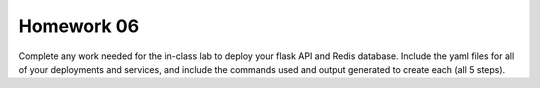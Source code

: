 Homework 06
===========

Complete any work needed for the in-class lab to deploy your flask API and Redis database. Include the yaml files
for all of your deployments and services, and include the commands used and output generated to create each (all 5 steps).
